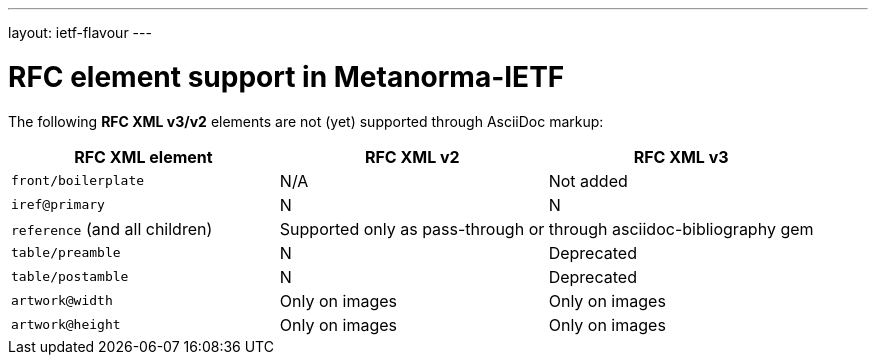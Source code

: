 ---
layout: ietf-flavour
---

= RFC element support in Metanorma-IETF

The following **RFC XML v3/v2** elements are not (yet) supported through
AsciiDoc markup:

|===
| RFC XML element                  | RFC XML v2 | RFC XML v3

| `front/boilerplate`              | N/A | Not added
| `iref@primary`                   | N | N
| `reference` (and all children) 2+| Supported only as pass-through or through asciidoc-bibliography gem
| `table/preamble`                 | N | Deprecated 
| `table/postamble`                | N | Deprecated 
| `artwork@width`                  | Only on images | Only on images
| `artwork@height`                 | Only on images | Only on images
|===
